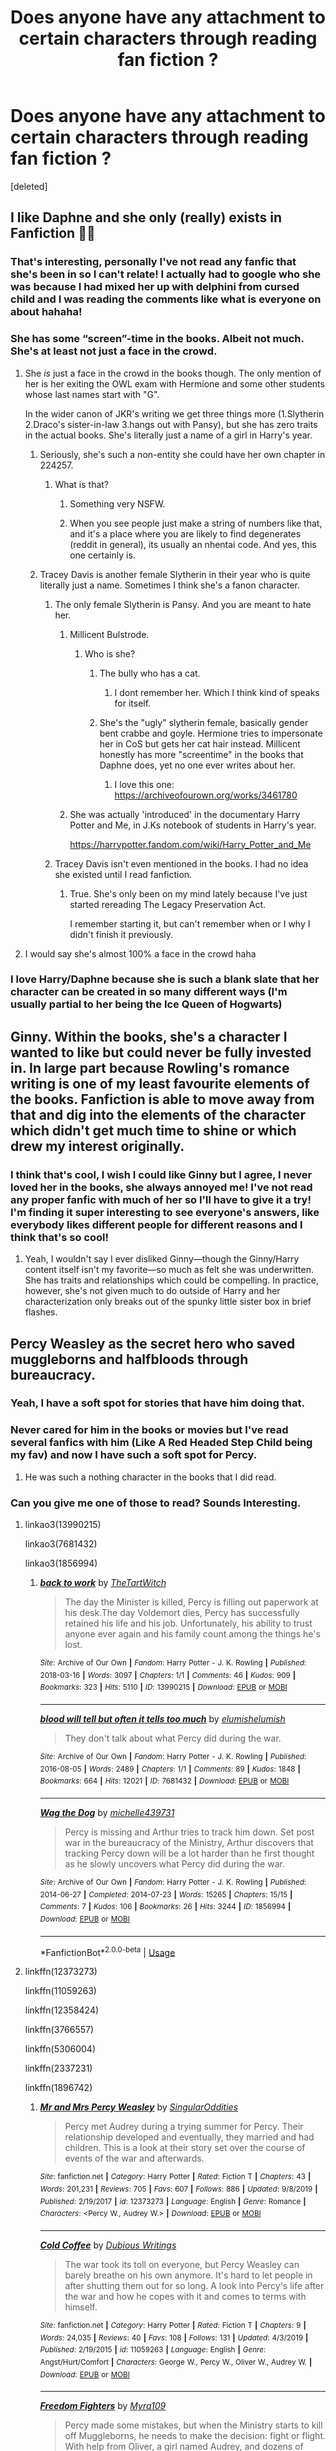 #+TITLE: Does anyone have any attachment to certain characters through reading fan fiction ?

* Does anyone have any attachment to certain characters through reading fan fiction ?
:PROPERTIES:
:Score: 85
:DateUnix: 1586863113.0
:DateShort: 2020-Apr-14
:FlairText: Discussion
:END:
[deleted]


** I like Daphne and she only (really) exists in Fanfiction 🤷‍♂️
:PROPERTIES:
:Author: RevLC
:Score: 78
:DateUnix: 1586865850.0
:DateShort: 2020-Apr-14
:END:

*** That's interesting, personally I've not read any fanfic that she's been in so I can't relate! I actually had to google who she was because I had mixed her up with delphini from cursed child and I was reading the comments like what is everyone on about hahaha!
:PROPERTIES:
:Author: roonilwazlib124
:Score: 6
:DateUnix: 1586879010.0
:DateShort: 2020-Apr-14
:END:


*** She has some “screen”-time in the books. Albeit not much. She's at least not just a face in the crowd.
:PROPERTIES:
:Author: _Goose_
:Score: 6
:DateUnix: 1586872831.0
:DateShort: 2020-Apr-14
:END:

**** She /is/ just a face in the crowd in the books though. The only mention of her is her exiting the OWL exam with Hermione and some other students whose last names start with "G".

In the wider canon of JKR's writing we get three things more (1.Slytherin 2.Draco's sister-in-law 3.hangs out with Pansy), but she has zero traits in the actual books. She's literally just a name of a girl in Harry's year.
:PROPERTIES:
:Author: tipsytops2
:Score: 53
:DateUnix: 1586876846.0
:DateShort: 2020-Apr-14
:END:

***** Seriously, she's such a non-entity she could have her own chapter in 224257.
:PROPERTIES:
:Author: Raesong
:Score: 14
:DateUnix: 1586878621.0
:DateShort: 2020-Apr-14
:END:

****** What is that?
:PROPERTIES:
:Author: Voronov1
:Score: 5
:DateUnix: 1586916925.0
:DateShort: 2020-Apr-15
:END:

******* Something very NSFW.
:PROPERTIES:
:Author: Raesong
:Score: 2
:DateUnix: 1586918527.0
:DateShort: 2020-Apr-15
:END:


******* When you see people just make a string of numbers like that, and it's a place where you are likely to find degenerates (reddit in general), its usually an nhentai code. And yes, this one certainly is.
:PROPERTIES:
:Author: TheHeadlessScholar
:Score: 2
:DateUnix: 1587238564.0
:DateShort: 2020-Apr-19
:END:


***** Tracey Davis is another female Slytherin in their year who is quite literally just a name. Sometimes I think she's a fanon character.
:PROPERTIES:
:Author: blackpixie394
:Score: 12
:DateUnix: 1586907169.0
:DateShort: 2020-Apr-15
:END:

****** The only female Slytherin is Pansy. And you are meant to hate her.
:PROPERTIES:
:Author: greedcrow
:Score: 10
:DateUnix: 1586911994.0
:DateShort: 2020-Apr-15
:END:

******* Millicent Bulstrode.
:PROPERTIES:
:Author: vichan
:Score: 6
:DateUnix: 1586914488.0
:DateShort: 2020-Apr-15
:END:

******** Who is she?
:PROPERTIES:
:Author: greedcrow
:Score: 3
:DateUnix: 1586914570.0
:DateShort: 2020-Apr-15
:END:

********* The bully who has a cat.
:PROPERTIES:
:Author: vichan
:Score: 8
:DateUnix: 1586915189.0
:DateShort: 2020-Apr-15
:END:

********** I dont remember her. Which I think kind of speaks for itself.
:PROPERTIES:
:Author: greedcrow
:Score: 3
:DateUnix: 1586916753.0
:DateShort: 2020-Apr-15
:END:


********* She's the "ugly" slytherin female, basically gender bent crabbe and goyle. Hermione tries to impersonate her in CoS but gets her cat hair instead. Millicent honestly has more "screentime" in the books that Daphne does, yet no one ever writes about her.
:PROPERTIES:
:Author: goldxoc
:Score: 3
:DateUnix: 1586928039.0
:DateShort: 2020-Apr-15
:END:

********** I love this one: [[https://archiveofourown.org/works/3461780]]
:PROPERTIES:
:Author: raveninthewind84
:Score: 1
:DateUnix: 1586978803.0
:DateShort: 2020-Apr-15
:END:


******* She was actually 'introduced' in the documentary Harry Potter and Me, in J.Ks notebook of students in Harry's year.

[[https://harrypotter.fandom.com/wiki/Harry_Potter_and_Me]]
:PROPERTIES:
:Author: blackpixie394
:Score: 4
:DateUnix: 1586912246.0
:DateShort: 2020-Apr-15
:END:


****** Tracey Davis isn't even mentioned in the books. I had no idea she existed until I read fanfiction.
:PROPERTIES:
:Author: MaineSoxGuy93
:Score: 1
:DateUnix: 1586955058.0
:DateShort: 2020-Apr-15
:END:

******* True. She's only been on my mind lately because I've just started rereading The Legacy Preservation Act.

I remember starting it, but can't remember when or I why I didn't finish it previously.
:PROPERTIES:
:Author: blackpixie394
:Score: 1
:DateUnix: 1586955702.0
:DateShort: 2020-Apr-15
:END:


**** I would say she's almost 100% a face in the crowd haha
:PROPERTIES:
:Author: roonilwazlib124
:Score: 13
:DateUnix: 1586879027.0
:DateShort: 2020-Apr-14
:END:


*** I love Harry/Daphne because she is such a blank slate that her character can be created in so many different ways (I'm usually partial to her being the Ice Queen of Hogwarts)
:PROPERTIES:
:Author: kmjeanne
:Score: 6
:DateUnix: 1586896028.0
:DateShort: 2020-Apr-15
:END:


** Ginny. Within the books, she's a character I wanted to like but could never be fully invested in. In large part because Rowling's romance writing is one of my least favourite elements of the books. Fanfiction is able to move away from that and dig into the elements of the character which didn't get much time to shine or which drew my interest originally.
:PROPERTIES:
:Author: solarityy
:Score: 25
:DateUnix: 1586872365.0
:DateShort: 2020-Apr-14
:END:

*** I think that's cool, I wish I could like Ginny but I agree, I never loved her in the books, she always annoyed me! I've not read any proper fanfic with much of her so I'll have to give it a try! I'm finding it super interesting to see everyone's answers, like everybody likes different people for different reasons and I think that's so cool!
:PROPERTIES:
:Author: roonilwazlib124
:Score: 9
:DateUnix: 1586879353.0
:DateShort: 2020-Apr-14
:END:

**** Yeah, I wouldn't say I ever disliked Ginny---though the Ginny/Harry content itself isn't my favorite---so much as felt she was underwritten. She has traits and relationships which could be compelling. In practice, however, she's not given much to do outside of Harry and her characterization only breaks out of the spunky little sister box in brief flashes.
:PROPERTIES:
:Author: solarityy
:Score: 11
:DateUnix: 1586885391.0
:DateShort: 2020-Apr-14
:END:


** Percy Weasley as the secret hero who saved muggleborns and halfbloods through bureaucracy.
:PROPERTIES:
:Score: 62
:DateUnix: 1586868226.0
:DateShort: 2020-Apr-14
:END:

*** Yeah, I have a soft spot for stories that have him doing that.
:PROPERTIES:
:Author: ConsiderableHat
:Score: 8
:DateUnix: 1586894684.0
:DateShort: 2020-Apr-15
:END:


*** Never cared for him in the books or movies but I've read several fanfics with him (Like A Red Headed Step Child being my fav) and now I have such a soft spot for Percy.
:PROPERTIES:
:Author: Katelyn_R_Us
:Score: 2
:DateUnix: 1586897338.0
:DateShort: 2020-Apr-15
:END:

**** He was such a nothing character in the books that I did read.
:PROPERTIES:
:Score: 1
:DateUnix: 1586901081.0
:DateShort: 2020-Apr-15
:END:


*** Can you give me one of those to read? Sounds Interesting.
:PROPERTIES:
:Author: indabababababa
:Score: 1
:DateUnix: 1587681607.0
:DateShort: 2020-Apr-24
:END:

**** linkao3(13990215)

linkao3(7681432)

linkao3(1856994)
:PROPERTIES:
:Score: 1
:DateUnix: 1587768291.0
:DateShort: 2020-Apr-25
:END:

***** [[https://archiveofourown.org/works/13990215][*/back to work/*]] by [[https://www.archiveofourown.org/users/TheTartWitch/pseuds/TheTartWitch][/TheTartWitch/]]

#+begin_quote
  The day the Minister is killed, Percy is filling out paperwork at his desk.The day Voldemort dies, Percy has successfully retained his life and his job. Unfortunately, his ability to trust anyone ever again and his family count among the things he's lost.
#+end_quote

^{/Site/:} ^{Archive} ^{of} ^{Our} ^{Own} ^{*|*} ^{/Fandom/:} ^{Harry} ^{Potter} ^{-} ^{J.} ^{K.} ^{Rowling} ^{*|*} ^{/Published/:} ^{2018-03-16} ^{*|*} ^{/Words/:} ^{3097} ^{*|*} ^{/Chapters/:} ^{1/1} ^{*|*} ^{/Comments/:} ^{46} ^{*|*} ^{/Kudos/:} ^{909} ^{*|*} ^{/Bookmarks/:} ^{323} ^{*|*} ^{/Hits/:} ^{5110} ^{*|*} ^{/ID/:} ^{13990215} ^{*|*} ^{/Download/:} ^{[[https://archiveofourown.org/downloads/13990215/back%20to%20work.epub?updated_at=1587361738][EPUB]]} ^{or} ^{[[https://archiveofourown.org/downloads/13990215/back%20to%20work.mobi?updated_at=1587361738][MOBI]]}

--------------

[[https://archiveofourown.org/works/7681432][*/blood will tell but often it tells too much/*]] by [[https://www.archiveofourown.org/users/elumish/pseuds/elumish/users/elumish/pseuds/elumish][/elumishelumish/]]

#+begin_quote
  They don't talk about what Percy did during the war.
#+end_quote

^{/Site/:} ^{Archive} ^{of} ^{Our} ^{Own} ^{*|*} ^{/Fandom/:} ^{Harry} ^{Potter} ^{-} ^{J.} ^{K.} ^{Rowling} ^{*|*} ^{/Published/:} ^{2016-08-05} ^{*|*} ^{/Words/:} ^{2489} ^{*|*} ^{/Chapters/:} ^{1/1} ^{*|*} ^{/Comments/:} ^{89} ^{*|*} ^{/Kudos/:} ^{1848} ^{*|*} ^{/Bookmarks/:} ^{664} ^{*|*} ^{/Hits/:} ^{12021} ^{*|*} ^{/ID/:} ^{7681432} ^{*|*} ^{/Download/:} ^{[[https://archiveofourown.org/downloads/7681432/blood%20will%20tell%20but.epub?updated_at=1575084047][EPUB]]} ^{or} ^{[[https://archiveofourown.org/downloads/7681432/blood%20will%20tell%20but.mobi?updated_at=1575084047][MOBI]]}

--------------

[[https://archiveofourown.org/works/1856994][*/Wag the Dog/*]] by [[https://www.archiveofourown.org/users/michelle439731/pseuds/michelle439731][/michelle439731/]]

#+begin_quote
  Percy is missing and Arthur tries to track him down. Set post war in the bureaucracy of the Ministry, Arthur discovers that tracking Percy down will be a lot harder than he first thought as he slowly uncovers what Percy did during the war.
#+end_quote

^{/Site/:} ^{Archive} ^{of} ^{Our} ^{Own} ^{*|*} ^{/Fandom/:} ^{Harry} ^{Potter} ^{-} ^{J.} ^{K.} ^{Rowling} ^{*|*} ^{/Published/:} ^{2014-06-27} ^{*|*} ^{/Completed/:} ^{2014-07-23} ^{*|*} ^{/Words/:} ^{15265} ^{*|*} ^{/Chapters/:} ^{15/15} ^{*|*} ^{/Comments/:} ^{7} ^{*|*} ^{/Kudos/:} ^{106} ^{*|*} ^{/Bookmarks/:} ^{26} ^{*|*} ^{/Hits/:} ^{3244} ^{*|*} ^{/ID/:} ^{1856994} ^{*|*} ^{/Download/:} ^{[[https://archiveofourown.org/downloads/1856994/Wag%20the%20Dog.epub?updated_at=1406151151][EPUB]]} ^{or} ^{[[https://archiveofourown.org/downloads/1856994/Wag%20the%20Dog.mobi?updated_at=1406151151][MOBI]]}

--------------

*FanfictionBot*^{2.0.0-beta} | [[https://github.com/tusing/reddit-ffn-bot/wiki/Usage][Usage]]
:PROPERTIES:
:Author: FanfictionBot
:Score: 1
:DateUnix: 1587768298.0
:DateShort: 2020-Apr-25
:END:


**** linkffn(12373273)

linkffn(11059263)

linkffn(12358424)

linkffn(3766557)

linkffn(5306004)

linkffn(2337231)

linkffn(1896742)
:PROPERTIES:
:Score: 1
:DateUnix: 1587769314.0
:DateShort: 2020-Apr-25
:END:

***** [[https://www.fanfiction.net/s/12373273/1/][*/Mr and Mrs Percy Weasley/*]] by [[https://www.fanfiction.net/u/6921337/SingularOddities][/SingularOddities/]]

#+begin_quote
  Percy met Audrey during a trying summer for Percy. Their relationship developed and eventually, they married and had children. This is a look at their story set over the course of events of the war and afterwards.
#+end_quote

^{/Site/:} ^{fanfiction.net} ^{*|*} ^{/Category/:} ^{Harry} ^{Potter} ^{*|*} ^{/Rated/:} ^{Fiction} ^{T} ^{*|*} ^{/Chapters/:} ^{43} ^{*|*} ^{/Words/:} ^{201,231} ^{*|*} ^{/Reviews/:} ^{705} ^{*|*} ^{/Favs/:} ^{607} ^{*|*} ^{/Follows/:} ^{886} ^{*|*} ^{/Updated/:} ^{9/8/2019} ^{*|*} ^{/Published/:} ^{2/19/2017} ^{*|*} ^{/id/:} ^{12373273} ^{*|*} ^{/Language/:} ^{English} ^{*|*} ^{/Genre/:} ^{Romance} ^{*|*} ^{/Characters/:} ^{<Percy} ^{W.,} ^{Audrey} ^{W.>} ^{*|*} ^{/Download/:} ^{[[http://www.ff2ebook.com/old/ffn-bot/index.php?id=12373273&source=ff&filetype=epub][EPUB]]} ^{or} ^{[[http://www.ff2ebook.com/old/ffn-bot/index.php?id=12373273&source=ff&filetype=mobi][MOBI]]}

--------------

[[https://www.fanfiction.net/s/11059263/1/][*/Cold Coffee/*]] by [[https://www.fanfiction.net/u/1616470/Dubious-Writings][/Dubious Writings/]]

#+begin_quote
  The war took its toll on everyone, but Percy Weasley can barely breathe on his own anymore. It's hard to let people in after shutting them out for so long. A look into Percy's life after the war and how he copes with it and comes to terms with himself.
#+end_quote

^{/Site/:} ^{fanfiction.net} ^{*|*} ^{/Category/:} ^{Harry} ^{Potter} ^{*|*} ^{/Rated/:} ^{Fiction} ^{T} ^{*|*} ^{/Chapters/:} ^{9} ^{*|*} ^{/Words/:} ^{24,035} ^{*|*} ^{/Reviews/:} ^{40} ^{*|*} ^{/Favs/:} ^{108} ^{*|*} ^{/Follows/:} ^{131} ^{*|*} ^{/Updated/:} ^{4/3/2019} ^{*|*} ^{/Published/:} ^{2/19/2015} ^{*|*} ^{/id/:} ^{11059263} ^{*|*} ^{/Language/:} ^{English} ^{*|*} ^{/Genre/:} ^{Angst/Hurt/Comfort} ^{*|*} ^{/Characters/:} ^{George} ^{W.,} ^{Percy} ^{W.,} ^{Oliver} ^{W.,} ^{Audrey} ^{W.} ^{*|*} ^{/Download/:} ^{[[http://www.ff2ebook.com/old/ffn-bot/index.php?id=11059263&source=ff&filetype=epub][EPUB]]} ^{or} ^{[[http://www.ff2ebook.com/old/ffn-bot/index.php?id=11059263&source=ff&filetype=mobi][MOBI]]}

--------------

[[https://www.fanfiction.net/s/12358424/1/][*/Freedom Fighters/*]] by [[https://www.fanfiction.net/u/7728525/Myra109][/Myra109/]]

#+begin_quote
  Percy made some mistakes, but when the Ministry starts to kill off Muggleborns, he needs to make the decision: fight or flight. With help from Oliver, a girl named Audrey, and dozens of others, they become the freedom fighters. Language
#+end_quote

^{/Site/:} ^{fanfiction.net} ^{*|*} ^{/Category/:} ^{Harry} ^{Potter} ^{*|*} ^{/Rated/:} ^{Fiction} ^{T} ^{*|*} ^{/Chapters/:} ^{7} ^{*|*} ^{/Words/:} ^{19,080} ^{*|*} ^{/Reviews/:} ^{34} ^{*|*} ^{/Favs/:} ^{48} ^{*|*} ^{/Follows/:} ^{67} ^{*|*} ^{/Updated/:} ^{7/14/2018} ^{*|*} ^{/Published/:} ^{2/9/2017} ^{*|*} ^{/id/:} ^{12358424} ^{*|*} ^{/Language/:} ^{English} ^{*|*} ^{/Genre/:} ^{Friendship/Adventure} ^{*|*} ^{/Characters/:} ^{Percy} ^{W.,} ^{Oliver} ^{W.,} ^{Audrey} ^{W.} ^{*|*} ^{/Download/:} ^{[[http://www.ff2ebook.com/old/ffn-bot/index.php?id=12358424&source=ff&filetype=epub][EPUB]]} ^{or} ^{[[http://www.ff2ebook.com/old/ffn-bot/index.php?id=12358424&source=ff&filetype=mobi][MOBI]]}

--------------

[[https://www.fanfiction.net/s/3766557/1/][*/The Art of Lying/*]] by [[https://www.fanfiction.net/u/432337/Storm-Silverhand][/Storm Silverhand/]]

#+begin_quote
  Percy is having trouble after DH, and it's Kingsley who helps him. A story of family, friends, and the aftermath of war on one individual. Basically, the author's attempt to redeem Percy: she really hated what happened to him in DH.
#+end_quote

^{/Site/:} ^{fanfiction.net} ^{*|*} ^{/Category/:} ^{Harry} ^{Potter} ^{*|*} ^{/Rated/:} ^{Fiction} ^{M} ^{*|*} ^{/Chapters/:} ^{16} ^{*|*} ^{/Words/:} ^{25,194} ^{*|*} ^{/Reviews/:} ^{159} ^{*|*} ^{/Favs/:} ^{142} ^{*|*} ^{/Follows/:} ^{170} ^{*|*} ^{/Updated/:} ^{9/30/2013} ^{*|*} ^{/Published/:} ^{9/3/2007} ^{*|*} ^{/id/:} ^{3766557} ^{*|*} ^{/Language/:} ^{English} ^{*|*} ^{/Genre/:} ^{Family/Friendship} ^{*|*} ^{/Characters/:} ^{Percy} ^{W.,} ^{Kingsley} ^{S.} ^{*|*} ^{/Download/:} ^{[[http://www.ff2ebook.com/old/ffn-bot/index.php?id=3766557&source=ff&filetype=epub][EPUB]]} ^{or} ^{[[http://www.ff2ebook.com/old/ffn-bot/index.php?id=3766557&source=ff&filetype=mobi][MOBI]]}

--------------

[[https://www.fanfiction.net/s/5306004/1/][*/Vita Obscura/*]] by [[https://www.fanfiction.net/u/1037784/X5-494][/X5-494/]]

#+begin_quote
  AU 6th year, Percy still isn't talking to his family. He refuses to apologize until Arthur does too. Will these two ever see eye to eye? Will Percy ever come back to his family? And is there more to Percy than meets the eye?
#+end_quote

^{/Site/:} ^{fanfiction.net} ^{*|*} ^{/Category/:} ^{Harry} ^{Potter} ^{*|*} ^{/Rated/:} ^{Fiction} ^{T} ^{*|*} ^{/Chapters/:} ^{2} ^{*|*} ^{/Words/:} ^{2,190} ^{*|*} ^{/Reviews/:} ^{18} ^{*|*} ^{/Favs/:} ^{18} ^{*|*} ^{/Follows/:} ^{26} ^{*|*} ^{/Updated/:} ^{5/24/2011} ^{*|*} ^{/Published/:} ^{8/16/2009} ^{*|*} ^{/id/:} ^{5306004} ^{*|*} ^{/Language/:} ^{English} ^{*|*} ^{/Characters/:} ^{Percy} ^{W.} ^{*|*} ^{/Download/:} ^{[[http://www.ff2ebook.com/old/ffn-bot/index.php?id=5306004&source=ff&filetype=epub][EPUB]]} ^{or} ^{[[http://www.ff2ebook.com/old/ffn-bot/index.php?id=5306004&source=ff&filetype=mobi][MOBI]]}

--------------

[[https://www.fanfiction.net/s/2337231/1/][*/Deconstruction/*]] by [[https://www.fanfiction.net/u/119872/kirikarin][/kirikarin/]]

#+begin_quote
  Tonks is sent to investigate the mysterious disappearance of Percy Weasley after his abrupt departure from the Ministry of Magic. Nothing is what it seems. The deeper Tonks goes, the more sinster and complex Percy's life appears.
#+end_quote

^{/Site/:} ^{fanfiction.net} ^{*|*} ^{/Category/:} ^{Harry} ^{Potter} ^{*|*} ^{/Rated/:} ^{Fiction} ^{K} ^{*|*} ^{/Chapters/:} ^{17} ^{*|*} ^{/Words/:} ^{66,723} ^{*|*} ^{/Reviews/:} ^{189} ^{*|*} ^{/Favs/:} ^{222} ^{*|*} ^{/Follows/:} ^{36} ^{*|*} ^{/Updated/:} ^{7/14/2005} ^{*|*} ^{/Published/:} ^{4/4/2005} ^{*|*} ^{/Status/:} ^{Complete} ^{*|*} ^{/id/:} ^{2337231} ^{*|*} ^{/Language/:} ^{English} ^{*|*} ^{/Genre/:} ^{Mystery/Drama} ^{*|*} ^{/Characters/:} ^{Percy} ^{W.,} ^{N.} ^{Tonks} ^{*|*} ^{/Download/:} ^{[[http://www.ff2ebook.com/old/ffn-bot/index.php?id=2337231&source=ff&filetype=epub][EPUB]]} ^{or} ^{[[http://www.ff2ebook.com/old/ffn-bot/index.php?id=2337231&source=ff&filetype=mobi][MOBI]]}

--------------

[[https://www.fanfiction.net/s/1896742/1/][*/Do These Memory Charms Ever Cause Brain Damage?/*]] by [[https://www.fanfiction.net/u/97017/Backroads][/Backroads/]]

#+begin_quote
  Percy is going to work undercover for the Order. Now all he and Arthur have to do is stage a fight for the rest of the family. How hard can it be?
#+end_quote

^{/Site/:} ^{fanfiction.net} ^{*|*} ^{/Category/:} ^{Harry} ^{Potter} ^{*|*} ^{/Rated/:} ^{Fiction} ^{K} ^{*|*} ^{/Words/:} ^{1,636} ^{*|*} ^{/Reviews/:} ^{97} ^{*|*} ^{/Favs/:} ^{175} ^{*|*} ^{/Follows/:} ^{29} ^{*|*} ^{/Published/:} ^{6/6/2004} ^{*|*} ^{/Status/:} ^{Complete} ^{*|*} ^{/id/:} ^{1896742} ^{*|*} ^{/Language/:} ^{English} ^{*|*} ^{/Genre/:} ^{Humor/Parody} ^{*|*} ^{/Characters/:} ^{Percy} ^{W.,} ^{Arthur} ^{W.} ^{*|*} ^{/Download/:} ^{[[http://www.ff2ebook.com/old/ffn-bot/index.php?id=1896742&source=ff&filetype=epub][EPUB]]} ^{or} ^{[[http://www.ff2ebook.com/old/ffn-bot/index.php?id=1896742&source=ff&filetype=mobi][MOBI]]}

--------------

*FanfictionBot*^{2.0.0-beta} | [[https://github.com/tusing/reddit-ffn-bot/wiki/Usage][Usage]]
:PROPERTIES:
:Author: FanfictionBot
:Score: 1
:DateUnix: 1587769342.0
:DateShort: 2020-Apr-25
:END:


**** disclaimer; i pretty much just gave you every fic i have tagged 'percy is an angsty bamf' on pinboard. quality and completeness vary.
:PROPERTIES:
:Score: 1
:DateUnix: 1587774849.0
:DateShort: 2020-Apr-25
:END:


*** Love those stories.
:PROPERTIES:
:Author: greedcrow
:Score: 1
:DateUnix: 1586912576.0
:DateShort: 2020-Apr-15
:END:


** I do. Fanfictions actually help because Rowling has only mentioned what happened to the Marauders through interviews and on her website. There was one though, the Harry Potter Prequel where James and Sirius was caught in the Muggle World by a policeman, which is really wicked!

The one thing I dont like is if the fanfic would really play up their character. Like its not canon anymore. I would stop reading immedietely and look for a different one one I dont like where the author is going with the character build up.

My favorite so far is The Debt of Time. A time turner fic where Hermione went back in time and became James Potter's twin sister. The charqcter built up of the marauders are so good and on point.
:PROPERTIES:
:Author: annaqtjoey
:Score: 29
:DateUnix: 1586865989.0
:DateShort: 2020-Apr-14
:END:

*** Yeah I loved that prequel !! Really nice to see a happy james and Sirius because I'm the books obviously James is dead but Sirius is lowkey depressed! Yeah, certain fanfics really play up on random characteristics, one that bugs me is when Sirius spends hours on his hair and stuff , like that's not realistic and I don't think he's that vain!! I've never hear of that fic , I'll try it our thanks!! :)
:PROPERTIES:
:Author: roonilwazlib124
:Score: 3
:DateUnix: 1586879250.0
:DateShort: 2020-Apr-14
:END:

**** [[https://m.fanfiction.net/s/10772496/1/The-Debt-of-Time][The Debt of Time]]

I would recommend that you download the FFNet app instead. You can download the fic so you can read while offline. Also, I did an experiment. If an author decided to delete the fic from the website, you will still have a copy of it in the app if you downloaded the fic. I have several on my faves before. There was one time I want to read a specific fanfic again but I can't find it anymore. Found out that the author decided to delete it.
:PROPERTIES:
:Author: annaqtjoey
:Score: 3
:DateUnix: 1586892359.0
:DateShort: 2020-Apr-14
:END:

***** I just finished reading this! It was really really good. Sometimes it got boring and complicated and its 154 chapters long but the only part I didn't enjoy was the epilogue(s)
:PROPERTIES:
:Author: goldxoc
:Score: 1
:DateUnix: 1586928103.0
:DateShort: 2020-Apr-15
:END:

****** The epilogue is a bit forced, isn't it? Just like Rowling's comment about Hary and Ginny being together, its expected. Expected that #fanficspoiler

they will be having kids
:PROPERTIES:
:Author: annaqtjoey
:Score: 1
:DateUnix: 1586969680.0
:DateShort: 2020-Apr-15
:END:


**** I think the thing with Sirius' hair is because his hair is long during school. As far as I know in canon, he's a ladies man and a bad boy. Many may have interpreted him as vain from those.
:PROPERTIES:
:Author: annaqtjoey
:Score: 2
:DateUnix: 1586890522.0
:DateShort: 2020-Apr-14
:END:

***** Yeah it's a little pet peeve, nothing that ruins a fic for me, but just in my headcanon I don't see him as needing hours to get ready, like I think in the book post Azkaban it seems like he couldn't care less about his hair
:PROPERTIES:
:Author: roonilwazlib124
:Score: 1
:DateUnix: 1586941140.0
:DateShort: 2020-Apr-15
:END:


*** I LOVE LOVE LOVE that story, and I usually ship SS/HG. In fact, I was thinking of reading it again soon. It was so good.... several parts broke my heart.
:PROPERTIES:
:Author: Acciosanity
:Score: -2
:DateUnix: 1586888612.0
:DateShort: 2020-Apr-14
:END:

**** I love that fic too! I totally ship SB/HG a lot but this is one of the top ones for me. Have you also read Bed of Roses by moonyNZ? Same format, except the Hermione-is-James-Potter's-sister thing. I read this first before The Debt of Time. That's another great plot
:PROPERTIES:
:Author: annaqtjoey
:Score: 2
:DateUnix: 1586892543.0
:DateShort: 2020-Apr-14
:END:

***** I'll have to look in my bookmarks.... I know there's another similar one where Hermione's brother was Sirius and Walburga Black was actually nicer with a daughter.... does that ring a bell too?

I'll go bookmark hunting in a bit.
:PROPERTIES:
:Author: Acciosanity
:Score: 1
:DateUnix: 1586892893.0
:DateShort: 2020-Apr-15
:END:

****** [[https://m.fanfiction.net/s/2255955/1/Bed-of-Roses][Here's Bed of Roses]] and I haven't read any Hermione is Sirius Black's sister fanfic yet. Mainly because I hate Walburga.

My new obsession now are SI's and there's not much of them out there.
:PROPERTIES:
:Author: annaqtjoey
:Score: 0
:DateUnix: 1586893229.0
:DateShort: 2020-Apr-15
:END:

******* Found it!

[[https://archiveofourown.org/works/13956327/chapters/32127453]]

Thanks!
:PROPERTIES:
:Author: Acciosanity
:Score: 0
:DateUnix: 1586898970.0
:DateShort: 2020-Apr-15
:END:


******* Linkffn(11047955) had so little of Walburga in it, it makes it palatable.
:PROPERTIES:
:Author: FancyWasMyName
:Score: 0
:DateUnix: 1586900345.0
:DateShort: 2020-Apr-15
:END:

******** [[https://www.fanfiction.net/s/11047955/1/][*/One Step Forward, Two Decades Back/*]] by [[https://www.fanfiction.net/u/5751039/corvusdraconis][/corvusdraconis/]]

#+begin_quote
  AU/AO: [HG/SS] What-if Story. Hermione Granger gets erased due to a badly phrased, vague, and bitter wish. She is Hermione Granger no more. Now, thanks to Ron, she is Hermione Ankaa Black, sister of Sirius & Regulus Black, & member of the Noble and Most Ancient House of Black. Now what is she going to do? Multiple pairings in later chapters, and JP starts out as a rampaging jerk.
#+end_quote

^{/Site/:} ^{fanfiction.net} ^{*|*} ^{/Category/:} ^{Harry} ^{Potter} ^{*|*} ^{/Rated/:} ^{Fiction} ^{M} ^{*|*} ^{/Chapters/:} ^{50} ^{*|*} ^{/Words/:} ^{438,031} ^{*|*} ^{/Reviews/:} ^{3,696} ^{*|*} ^{/Favs/:} ^{5,261} ^{*|*} ^{/Follows/:} ^{3,311} ^{*|*} ^{/Updated/:} ^{8/18/2016} ^{*|*} ^{/Published/:} ^{2/15/2015} ^{*|*} ^{/Status/:} ^{Complete} ^{*|*} ^{/id/:} ^{11047955} ^{*|*} ^{/Language/:} ^{English} ^{*|*} ^{/Genre/:} ^{Friendship/Romance} ^{*|*} ^{/Characters/:} ^{<Hermione} ^{G.,} ^{Severus} ^{S.>} ^{Remus} ^{L.,} ^{Regulus} ^{B.} ^{*|*} ^{/Download/:} ^{[[http://www.ff2ebook.com/old/ffn-bot/index.php?id=11047955&source=ff&filetype=epub][EPUB]]} ^{or} ^{[[http://www.ff2ebook.com/old/ffn-bot/index.php?id=11047955&source=ff&filetype=mobi][MOBI]]}

--------------

*FanfictionBot*^{2.0.0-beta} | [[https://github.com/tusing/reddit-ffn-bot/wiki/Usage][Usage]]
:PROPERTIES:
:Author: FanfictionBot
:Score: 1
:DateUnix: 1586900410.0
:DateShort: 2020-Apr-15
:END:

********* HG/SS is not really my cup of tea.
:PROPERTIES:
:Author: annaqtjoey
:Score: 1
:DateUnix: 1586921111.0
:DateShort: 2020-Apr-15
:END:


** Since Sirius is mentioned, then I'd say Tom Riddle|Voldemort. In some of the fic his development and character and belief are really explored.

I always love a good villain and fanfics are what made me fall in love with this particular one. In canon, Voldemort is just kinda... evil for evils sake.
:PROPERTIES:
:Author: Heegner
:Score: 12
:DateUnix: 1586880055.0
:DateShort: 2020-Apr-14
:END:


** Ginny, in the books, barely gets any focus before her sudden promotion to Love Interest - and even then, not really enough characterization to make me care about her. I only really started to care when I found a few fanfics that explore her as a character.

Luna Lovegood is a character that's essentially begging for a character-exploration, what with her beliefs and her surprising amount of insight - and fanfics have a lot of fun with it.

Sirius Black is a unique case in that we do see a lot of him - for the books where Harry knows he exists, Sirius acts as a sort of confidante for Harry - but he's still only really seen as the man-on-the-run. Fanfic explores how he is without having to hide, and that made me like the character as a whole a lot more than the books alone.

There's also a few characters that are named but that basically get no characterization apart from having a name. Daphne Greengrass, Tracey Davis, Millicent Bulstrode, most of Hufflepuff House, most of Ravenclaw...
:PROPERTIES:
:Author: PsiGuy60
:Score: 12
:DateUnix: 1586882143.0
:DateShort: 2020-Apr-14
:END:


** It's been a long time since I read Harry Potter so my memory of characters outside of the golden trio is like very distant. Recently I read a marauder's era fanfic and I used to avoid reading this era because of the limited information in the actual book and how bad some writers write the story. This recent one started out innocent but by the time I finished it, I was really sad that Harry was denied the happy family he could have. Like almost everyone died. Two characters stood out to me, Snape and Lily. I liked their friendship and was very sorry to see it break apart due to the circumstance.
:PROPERTIES:
:Author: OnewayTrain1
:Score: 11
:DateUnix: 1586867334.0
:DateShort: 2020-Apr-14
:END:

*** Yeah I know exactly what you mean, the lack of information on them is what interests me though like I like to make up in my head what happened and I definetly find it exciting. I do find it depressing because all of their lives are so tragic! The people who lived throughout the first Wizarding war really have all had such horrific lives , however, I do enjoy an angsty story! Personally, I'm not a massive fan of Snape and lily, I so respect Snape in the end but in the fanfic I read he always is so annoying in them! I feel awful for adult Snape though, one of the saddest storylines there is:(((
:PROPERTIES:
:Author: roonilwazlib124
:Score: 2
:DateUnix: 1586878773.0
:DateShort: 2020-Apr-14
:END:

**** I can see how Snape can be portrayed as annoying. In fact, some stories I read so far has a lot of the characters being petty and childish in the beginning but for some reason year 5 hits and they all change and develop character.
:PROPERTIES:
:Author: OnewayTrain1
:Score: 1
:DateUnix: 1586883031.0
:DateShort: 2020-Apr-14
:END:

***** That reason is known as “maturity.”
:PROPERTIES:
:Author: Voronov1
:Score: 1
:DateUnix: 1586917106.0
:DateShort: 2020-Apr-15
:END:


*** same. i love marauder's era fics and have grown so attached to the characters that now when i think about harry, i just feel so devastated. he deserves so much more than what he gets and honestly, so did lily and james.
:PROPERTIES:
:Author: radandtiny
:Score: 1
:DateUnix: 1586878056.0
:DateShort: 2020-Apr-14
:END:


** Severus Snape. Reading the books as a child, I never had any particular attachment to his character - he was only ever the antognistic character who could not get over his hatred for Harry and his father.

However, fanfiction develops his character in a more appealing way as a mentorship towards Harry in different situations. That being said, any "evil" characters such as Voldemort/Tom Riddle, Draco Malfoy etc etc are some of my favourite characters to read about. Of course, I understand that they'll never have any form of relationship/friendship/mentorship towards Harry if you think about it in terms of canon, but when fanfic writers develop and go into detail about how the character could be redeemed or even change the circumstances so that they aren't inherently dicks, then that's something that I can agree with.
:PROPERTIES:
:Author: browtfiwasboredokai
:Score: 11
:DateUnix: 1586891778.0
:DateShort: 2020-Apr-14
:END:

*** Yeah I think that's really cool, I'm very bad at branching out in the types of fanfic I read like I definetly just stick to my zone but I definetly wanna try some pro Snape fics because I read mainly marauder stuff and obviously that always has Snape in a bad light !!
:PROPERTIES:
:Author: roonilwazlib124
:Score: 2
:DateUnix: 1586941304.0
:DateShort: 2020-Apr-15
:END:


*** Yes!! I love a good Snape redemption arc. Literally love him solely bc of fanfiction. When people critique Snape based on canon I get it, but in the fics I read he's usually a hero of sorts.

I've recently been very into fics showing him as a good teacher. There's so much from the administrative side we miss out on in the books from Harry's perspective as a student. But I'm super interesting in him diligently keeping track of students and their work, being a good Head of House, etc...

The Hogwarts Potions Professor is a great behind the scenes look!

[[https://archiveofourown.org/works/15475770/chapters/35925678]]
:PROPERTIES:
:Author: LondonFoggie
:Score: 2
:DateUnix: 1587010274.0
:DateShort: 2020-Apr-16
:END:


** The Flamels! I always thought that having a 600 year old immortal Alchemist die in the background in the first book was a waste of charcter potential and I like the way certain fics portray them
:PROPERTIES:
:Author: bkunimakki1
:Score: 10
:DateUnix: 1586889020.0
:DateShort: 2020-Apr-14
:END:

*** Same! I love 'Flamels raise Harry' fics.

Usually ends up with Harry educated, taking no shit, good at magic, and confident - which is my favourite type of Harry.
:PROPERTIES:
:Score: 3
:DateUnix: 1586889786.0
:DateShort: 2020-Apr-14
:END:

**** u/Eawen_Telemnar:
#+begin_quote
  'Flamels raise Harry' fics
#+end_quote

Do you know any? I've read "The Thief of Hogwarts" and "I'm still here" which has this trope and I've loved it but I don't know any other ones.
:PROPERTIES:
:Author: Eawen_Telemnar
:Score: 3
:DateUnix: 1586892002.0
:DateShort: 2020-Apr-14
:END:

***** I liked The House of Potter Rebuilt.

He's not raised by the Flamels, but they become mentors. Pretty good fic.

Linkffn(The-House-of-Potter-Rebuilt)

There is also Sitra-Ahra. A bit darker, but also damn good. Harry is raised by the Flamels from the age of about 10.

linkffn(Sitra-Ahra)
:PROPERTIES:
:Score: 2
:DateUnix: 1586894477.0
:DateShort: 2020-Apr-15
:END:

****** [[https://www.fanfiction.net/s/11933512/1/][*/The House of Potter Rebuilt/*]] by [[https://www.fanfiction.net/u/1228238/DisobedienceWriter][/DisobedienceWriter/]]

#+begin_quote
  A curious 11-year-old Harry begins acting on the strange and wonderful things he observes in the wizarding world. He might just turn out very differently, and the world with him.
#+end_quote

^{/Site/:} ^{fanfiction.net} ^{*|*} ^{/Category/:} ^{Harry} ^{Potter} ^{*|*} ^{/Rated/:} ^{Fiction} ^{M} ^{*|*} ^{/Chapters/:} ^{8} ^{*|*} ^{/Words/:} ^{140,934} ^{*|*} ^{/Reviews/:} ^{1,843} ^{*|*} ^{/Favs/:} ^{7,907} ^{*|*} ^{/Follows/:} ^{8,355} ^{*|*} ^{/Updated/:} ^{9/10/2019} ^{*|*} ^{/Published/:} ^{5/6/2016} ^{*|*} ^{/Status/:} ^{Complete} ^{*|*} ^{/id/:} ^{11933512} ^{*|*} ^{/Language/:} ^{English} ^{*|*} ^{/Genre/:} ^{Adventure} ^{*|*} ^{/Characters/:} ^{Harry} ^{P.} ^{*|*} ^{/Download/:} ^{[[http://www.ff2ebook.com/old/ffn-bot/index.php?id=11933512&source=ff&filetype=epub][EPUB]]} ^{or} ^{[[http://www.ff2ebook.com/old/ffn-bot/index.php?id=11933512&source=ff&filetype=mobi][MOBI]]}

--------------

[[https://www.fanfiction.net/s/4894268/1/][*/Sitra Ahra/*]] by [[https://www.fanfiction.net/u/1508866/Voice-of-the-Nephilim][/Voice of the Nephilim/]]

#+begin_quote
  On the night of Halloween 1981, Harry Potter vanished for eight years, reappearing at a Muggle orphanage with no recollection of his past. The deck stacked heavily against him, Harry arrives at Hogwarts, his past the key to the present's brewing storm.
#+end_quote

^{/Site/:} ^{fanfiction.net} ^{*|*} ^{/Category/:} ^{Harry} ^{Potter} ^{*|*} ^{/Rated/:} ^{Fiction} ^{M} ^{*|*} ^{/Chapters/:} ^{30} ^{*|*} ^{/Words/:} ^{363,743} ^{*|*} ^{/Reviews/:} ^{1,059} ^{*|*} ^{/Favs/:} ^{1,477} ^{*|*} ^{/Follows/:} ^{1,489} ^{*|*} ^{/Updated/:} ^{2/14/2014} ^{*|*} ^{/Published/:} ^{3/1/2009} ^{*|*} ^{/id/:} ^{4894268} ^{*|*} ^{/Language/:} ^{English} ^{*|*} ^{/Genre/:} ^{Adventure/Drama} ^{*|*} ^{/Characters/:} ^{Harry} ^{P.} ^{*|*} ^{/Download/:} ^{[[http://www.ff2ebook.com/old/ffn-bot/index.php?id=4894268&source=ff&filetype=epub][EPUB]]} ^{or} ^{[[http://www.ff2ebook.com/old/ffn-bot/index.php?id=4894268&source=ff&filetype=mobi][MOBI]]}

--------------

*FanfictionBot*^{2.0.0-beta} | [[https://github.com/tusing/reddit-ffn-bot/wiki/Usage][Usage]]
:PROPERTIES:
:Author: FanfictionBot
:Score: 1
:DateUnix: 1586894509.0
:DateShort: 2020-Apr-15
:END:


****** Thanks! I'll read them!
:PROPERTIES:
:Author: Eawen_Telemnar
:Score: 1
:DateUnix: 1587226259.0
:DateShort: 2020-Apr-18
:END:


** I actually really came to like Fleur Delacour through Harry Potter Fanfictions. Similar to the other usual fanfiction characters (Daphne, Zabini, etc.) you really have a large playing field with the character.

And also through fanfiction, I really started to slowly dislike Ron Weasley more. I really hate that, as I actually like the character, but almost every fanfiction that follows the tropes I enjoy reading usually involves some form or another of Ron or even Weasley Bashing. I really hate that.
:PROPERTIES:
:Author: TripFallLandCrawl
:Score: 11
:DateUnix: 1586892658.0
:DateShort: 2020-Apr-15
:END:


** I like Daphne the most and a little bit of Hermione .
:PROPERTIES:
:Author: jckrddck
:Score: 8
:DateUnix: 1586871829.0
:DateShort: 2020-Apr-14
:END:

*** I'm shocked that more than one person has said daphne, I didn't even realise she was a popular character haha! But each to their own :))
:PROPERTIES:
:Author: roonilwazlib124
:Score: 3
:DateUnix: 1586879805.0
:DateShort: 2020-Apr-14
:END:

**** Sounds like you have been living under a fanfic rock :p Harry/Daphne is basically the third most popular (Harry-centric, het) pairing in the fandom after Harry/Hermione and Harry/Ginny.

3,400 fics on FF.Net listing Daphne Greengrass as one of the main characters.
:PROPERTIES:
:Author: Taure
:Score: 9
:DateUnix: 1586893495.0
:DateShort: 2020-Apr-15
:END:

***** Honestly I am! I don't read much stuff that didn't happen before the Harry potter books, maybe I should branch out hahah
:PROPERTIES:
:Author: roonilwazlib124
:Score: 1
:DateUnix: 1586941427.0
:DateShort: 2020-Apr-15
:END:


**** I would also say Daphne, i think the fact that she was a name in the book but such a blank slate you can almost mold her into anything.

Theres a few O/C characters i like im reading a story about malfoys sister at the moment.
:PROPERTIES:
:Author: seanbz93
:Score: 6
:DateUnix: 1586883195.0
:DateShort: 2020-Apr-14
:END:

***** Linkffn([[https://www.fanfiction.net/s/13473803/34]])
:PROPERTIES:
:Author: seanbz93
:Score: 1
:DateUnix: 1586883483.0
:DateShort: 2020-Apr-14
:END:

****** [[https://www.fanfiction.net/s/13473803/1/][*/The Hidden Heir/*]] by [[https://www.fanfiction.net/u/4640360/mimifreed][/mimifreed/]]

#+begin_quote
  Half Blood Prince Era- Elara Malfoy, the little known twin of Draco, struggles with right and wrong, having been held in the ivory tower that is Malfoy Manor her entire life. Malfoy's are discovering exactly where they stand in this war and trying to save themselves in the process.
#+end_quote

^{/Site/:} ^{fanfiction.net} ^{*|*} ^{/Category/:} ^{Harry} ^{Potter} ^{*|*} ^{/Rated/:} ^{Fiction} ^{M} ^{*|*} ^{/Chapters/:} ^{34} ^{*|*} ^{/Words/:} ^{194,733} ^{*|*} ^{/Reviews/:} ^{58} ^{*|*} ^{/Favs/:} ^{70} ^{*|*} ^{/Follows/:} ^{86} ^{*|*} ^{/Updated/:} ^{19h} ^{*|*} ^{/Published/:} ^{1/8} ^{*|*} ^{/id/:} ^{13473803} ^{*|*} ^{/Language/:} ^{English} ^{*|*} ^{/Genre/:} ^{Romance/Hurt/Comfort} ^{*|*} ^{/Characters/:} ^{Harry} ^{P.,} ^{Draco} ^{M.,} ^{Blaise} ^{Z.,} ^{OC} ^{*|*} ^{/Download/:} ^{[[http://www.ff2ebook.com/old/ffn-bot/index.php?id=13473803&source=ff&filetype=epub][EPUB]]} ^{or} ^{[[http://www.ff2ebook.com/old/ffn-bot/index.php?id=13473803&source=ff&filetype=mobi][MOBI]]}

--------------

*FanfictionBot*^{2.0.0-beta} | [[https://github.com/tusing/reddit-ffn-bot/wiki/Usage][Usage]]
:PROPERTIES:
:Author: FanfictionBot
:Score: 1
:DateUnix: 1586883502.0
:DateShort: 2020-Apr-14
:END:


** I grew extremely fond of Regulus Black, Severus and Sirius. I know the first two of them are weird but I sympathize with them and feel like I understand them.

I am in love with the relationship between Regulus and his house elf and some of the fics where the tense relationship between the brothers clear up though I have never found stories like that, that has an affectionate relationship between them.
:PROPERTIES:
:Author: XxxDeeGurlxxX
:Score: 6
:DateUnix: 1586894870.0
:DateShort: 2020-Apr-15
:END:

*** Read linkffn(In the Black by izzythehutt) !!! It's amazing and has a sequel which is also amazing! It is my overall favourite fanfic, maybe you've read it already though? It's about the black family and regulus and Sirius somewhat mending their relationship I suppose but it's a lot deeper that just that , the characterisations to me we absolutely perfect!!
:PROPERTIES:
:Author: roonilwazlib124
:Score: 1
:DateUnix: 1586941564.0
:DateShort: 2020-Apr-15
:END:

**** [[https://www.fanfiction.net/s/13439843/1/][*/The Consequences of Our Actions/*]] by [[https://www.fanfiction.net/u/2375801/Grumpr][/Grumpr/]]

#+begin_quote
  Sirius is a very clever boy, but even the brightest seven-year-old will sometimes fail to think things through. He's just going to use his father's wand to cast a spell or two---what could possibly go wrong?
#+end_quote

^{/Site/:} ^{fanfiction.net} ^{*|*} ^{/Category/:} ^{Harry} ^{Potter} ^{*|*} ^{/Rated/:} ^{Fiction} ^{K+} ^{*|*} ^{/Words/:} ^{3,834} ^{*|*} ^{/Reviews/:} ^{2} ^{*|*} ^{/Favs/:} ^{4} ^{*|*} ^{/Published/:} ^{11/25/2019} ^{*|*} ^{/Status/:} ^{Complete} ^{*|*} ^{/id/:} ^{13439843} ^{*|*} ^{/Language/:} ^{English} ^{*|*} ^{/Genre/:} ^{Family/Hurt/Comfort} ^{*|*} ^{/Characters/:} ^{Sirius} ^{B.,} ^{Regulus} ^{B.,} ^{Orion} ^{B.} ^{*|*} ^{/Download/:} ^{[[http://www.ff2ebook.com/old/ffn-bot/index.php?id=13439843&source=ff&filetype=epub][EPUB]]} ^{or} ^{[[http://www.ff2ebook.com/old/ffn-bot/index.php?id=13439843&source=ff&filetype=mobi][MOBI]]}

--------------

*FanfictionBot*^{2.0.0-beta} | [[https://github.com/tusing/reddit-ffn-bot/wiki/Usage][Usage]]
:PROPERTIES:
:Author: FanfictionBot
:Score: 1
:DateUnix: 1586941584.0
:DateShort: 2020-Apr-15
:END:


**** Whatever the fanfic bot just put wasn't the fanfic I meant whatsoever so just search In the Black by Izzythehutt lol!
:PROPERTIES:
:Author: roonilwazlib124
:Score: 1
:DateUnix: 1586942479.0
:DateShort: 2020-Apr-15
:END:


** Luna Lovegood and Neville. Those two never really stood out when reading the books or watching the movies, but with fanfic they've definately grown on me.
:PROPERTIES:
:Author: Katelyn_R_Us
:Score: 7
:DateUnix: 1586897510.0
:DateShort: 2020-Apr-15
:END:

*** Neville is my favorite too! Do you have any Neville recs? I don't find many with him as a main :/
:PROPERTIES:
:Author: grace644
:Score: 2
:DateUnix: 1586898395.0
:DateShort: 2020-Apr-15
:END:

**** No, actually. I rarely ever see Neville as the focus, the only time I do is when he replaces Harry as the BWL, and fics like that make him feel more like a replacement instead of his own character. I don't care to know what he could've and couldn't have done in Harry's place, I'd want to see what he does as simply Neville Longbottom. :(

After all, his whole character is being brave despite no one expecting him to, not even himself. Timid Gryffindor beong brave for his friends and all that.
:PROPERTIES:
:Author: Katelyn_R_Us
:Score: 2
:DateUnix: 1586901343.0
:DateShort: 2020-Apr-15
:END:

***** Yeah I see a lot of those :/ I'm not a huge fan of that either. I think Neville's character is so wonderful in his quiet bravery - like he did things even in his first year that was brave like trying to warn the trio of Draco's plans to get them in trouble. I wish there were more fics with him where they didn't change him :( like you can just grow off what you know about him and develop him that's great, but why change everything ??

I write a Neville fic and the lack of Neville fics really fueled me to want to write one. I still look for them to read. We need more Neville fics !
:PROPERTIES:
:Author: grace644
:Score: 2
:DateUnix: 1586902167.0
:DateShort: 2020-Apr-15
:END:

****** Yeah I think a big part of his character is that he wasn't the chosen one!
:PROPERTIES:
:Author: roonilwazlib124
:Score: 2
:DateUnix: 1586942254.0
:DateShort: 2020-Apr-15
:END:


**** Neville is the only canon male that I think would make a good husband. Just my opinion, but...
:PROPERTIES:
:Author: raveninthewind84
:Score: 2
:DateUnix: 1586979092.0
:DateShort: 2020-Apr-16
:END:

***** He totally would make a good husband. Patient, loyal, calm, slow to anger quick to forgive, honest and always about doing the right thing. A bit shy and unsure of himself but give him the right girl to push him a bit I think he's a solid guy. Not to mention I imagine Neville wanting a very quiet calm life after the war and who wouldn't want a peaceful household with a pretty garden!
:PROPERTIES:
:Author: grace644
:Score: 2
:DateUnix: 1586979383.0
:DateShort: 2020-Apr-16
:END:


** For me it was Ginny in Harry Potter and the Conspiracy of Blood, although she was dead from the very beginning of the story. But the way Harry reminisces about her was very touching, and the end was very sad and great at the same time.\\
Normally I had never cared much for her.

And I´ve got to mention Tracey Davis too. There were several fics with her in it but when I started to write my own ff I really got into her character. But I think that´s nothing out of the ordinary.
:PROPERTIES:
:Author: suedan
:Score: 4
:DateUnix: 1586880024.0
:DateShort: 2020-Apr-14
:END:

*** She kinda becomes second-fiddle to Daphne in most stories I see her in. Would you recommend any that focus on her?
:PROPERTIES:
:Author: RowanWinterlace
:Score: 1
:DateUnix: 1586904626.0
:DateShort: 2020-Apr-15
:END:


** I have the opposite situation. I don't think there's any character where I feel like their fanon portrayal has improved upon their canon depiction. On the other hand, there are plenty of characters I liked in canon but whose typical characterisation in fanon has started to negatively affect my feeling towards that character:

- Hermione (Super!Hermione, Mugglewank Hermione, swimsuit Hermione, etc.)

- Ginny (Most often a vehicle for saccharine fluff and the propagation of traditional gender stereotypes and relationship cliches.)

- Fleur (All the Veela stuff.)

- Sirius (In PoA he was menacing, had a dark side, and was powerful enough to scare even Dumbledore. In fanon he is a womanising man child.)

- Snape (Snape fangirls have destroyed his character.)
:PROPERTIES:
:Author: Taure
:Score: 8
:DateUnix: 1586893729.0
:DateShort: 2020-Apr-15
:END:

*** This is true 99% of the time, but there are a handful of authors out there that take these characters, especially Ginny and Fleur (though never in a Harry/Fleur), and flesh them out well beyond their book characterizations.

Probably the most obvious example is Annerb's Ginny, who isn't quite canon but is extremely well done and bucks the traditional relationship stereotype far more than canon Ginny. And I say this as someone who likes canon Ginny.
:PROPERTIES:
:Author: tipsytops2
:Score: 1
:DateUnix: 1586895694.0
:DateShort: 2020-Apr-15
:END:


*** Swimsuit... Hermione...?
:PROPERTIES:
:Author: _kneazle_
:Score: 1
:DateUnix: 1586911841.0
:DateShort: 2020-Apr-15
:END:

**** There's a particular species of Mugglewank fic which we might call "Muggle cultural victory via liberal values" where the author rants a lot about how backwards the wizarding world is in comparison to Muggle society. These stories always feature a scene where Hermione wears a bikini and all the wizards are scanadalised by how much skin she is showing, and thereafter you can tell whether a character is good or evil depending on whether they are comfortable with revealing clothing (shares Muggle values therefore good) or not (socially conservative therefore evil).

Glossed over is the fact that liberal values are far from universal in the Muggle world. Also glossed over is the fact that Hermione likely falls somewhere towards the moderately conservative end of the scale of Muggle values.
:PROPERTIES:
:Author: Taure
:Score: 3
:DateUnix: 1586944333.0
:DateShort: 2020-Apr-15
:END:


** What are your fave fan fics?
:PROPERTIES:
:Author: CatWeasley
:Score: 5
:DateUnix: 1586868005.0
:DateShort: 2020-Apr-14
:END:

*** Don't get me started hahah! All my fav fics are usually Sirius centric to be honest so if your not a fan of him you'll probably hate all of these!!

In the black and black mask by izzythehutt (a03 or ffn) I think this might be my favourite ever fan fiction, it's still being updated but there's a lot to read! It's largely based around the black family and it's set not long after the marauders leave school so it's first Wizarding war time! The idea is that Regulus survives the cave and it brings the black family back together and it's so funny at times but also super angsty! It's a great mix, honestly one of the best characterisations of certain characters I've ever seen, like the Dumbledore is so on point, I think if you like JK Rowling writing , you'll love this!!! I also like Falling Star by Goldenlioness4 (ffn) , it's during 5th or 6th year I can't remember and it's spanning the prank and Sirius running away, I really loved it - there is a Dada teacher who has amazing characterisation and I usually hate OCs but I've fallen in love with this character ( Professor Keenan) and I'm gutted he's not in any other fics !
:PROPERTIES:
:Author: roonilwazlib124
:Score: 4
:DateUnix: 1586879762.0
:DateShort: 2020-Apr-14
:END:

**** Thanks, I'll check l them all out !
:PROPERTIES:
:Author: CatWeasley
:Score: 1
:DateUnix: 1586890655.0
:DateShort: 2020-Apr-14
:END:

***** I think you should! Honestly, In the Black&Black Mask were the best fics I've ever read, it's a two parter that's why it's two different names btw :) hope you enjoy!!
:PROPERTIES:
:Author: roonilwazlib124
:Score: 1
:DateUnix: 1586941187.0
:DateShort: 2020-Apr-15
:END:

****** I've been reading it and it's so well written ! But I'm really not enjoying Sirius being subjected to his family . They are the worst . So I'm not sure if I'll keep reading ..
:PROPERTIES:
:Author: CatWeasley
:Score: 1
:DateUnix: 1587097505.0
:DateShort: 2020-Apr-17
:END:

******* I would keep going, things become more complex and the plot becomes really interesting!! I think you also start to see a different side to his parents which is super cool :)
:PROPERTIES:
:Author: roonilwazlib124
:Score: 2
:DateUnix: 1587116056.0
:DateShort: 2020-Apr-17
:END:

******** Okay good advice, I'll stick with it
:PROPERTIES:
:Author: CatWeasley
:Score: 2
:DateUnix: 1587121884.0
:DateShort: 2020-Apr-17
:END:

********* I know this was so long ago but I got a notif from this post and was reading through some replies - did you ever catch up? Or was it not for you? :)
:PROPERTIES:
:Author: roonilwazlib124
:Score: 1
:DateUnix: 1602153150.0
:DateShort: 2020-Oct-08
:END:

********** I've stayed up to date !! I still hate Sirius's parents , they are the worst, but the story is interesting and enjoy reading more Sirius . It was a great recommendation ! Thankyou
:PROPERTIES:
:Author: CatWeasley
:Score: 1
:DateUnix: 1602199730.0
:DateShort: 2020-Oct-09
:END:

*********** Interesting! To me I love the parents, in an AU of them being better than what we thought.. I just feel so bad for them for some reason !! I'm glad you've enjoyed :)
:PROPERTIES:
:Author: roonilwazlib124
:Score: 1
:DateUnix: 1602227965.0
:DateShort: 2020-Oct-09
:END:


** No, but I've had the opposite reaction to several characters, in that I dislike them more because of fanfiction.
:PROPERTIES:
:Score: 3
:DateUnix: 1586880146.0
:DateShort: 2020-Apr-14
:END:


** Hermione Granger for me, I don't really enjoy fics where she doesn't play atleast a prominent supporting role.
:PROPERTIES:
:Author: CaribbeanGod
:Score: 4
:DateUnix: 1586886279.0
:DateShort: 2020-Apr-14
:END:

*** Yeah I find it very hard to read fics that don't have my favourite in the centre :) I just feel like I end up scanning for mentions of them instead of just reading
:PROPERTIES:
:Author: roonilwazlib124
:Score: 2
:DateUnix: 1586890438.0
:DateShort: 2020-Apr-14
:END:

**** Lol thats exactly what I do. I go as far if im reading on a03, i load all the chapters and do a search for my favourite's name. If the number of hits and the length of the story dont match up enough for me, I give it a pass.
:PROPERTIES:
:Author: CaribbeanGod
:Score: 2
:DateUnix: 1586890754.0
:DateShort: 2020-Apr-14
:END:

***** Oooh I'm gonna start doing that lol
:PROPERTIES:
:Author: roonilwazlib124
:Score: 1
:DateUnix: 1586941209.0
:DateShort: 2020-Apr-15
:END:


** Snape
:PROPERTIES:
:Author: VoidofAnguish
:Score: 5
:DateUnix: 1586901477.0
:DateShort: 2020-Apr-15
:END:


** Not a single character, but fanfictions made me fall in love with Luna/Hermione.

Also there are Pansy and Fleur who both became fan favorites because of fanfiction. And Professor Quirrell from HPMOR, but he's basically an OC.
:PROPERTIES:
:Author: ToValhallaHUN
:Score: 3
:DateUnix: 1586893423.0
:DateShort: 2020-Apr-15
:END:


** I love cassiopeia black. She is the one whom I named my cat after. Absolute delight to see a master manipulator /traditionalist who plays a role in the main character's life.
:PROPERTIES:
:Author: Remmarb
:Score: 3
:DateUnix: 1586910607.0
:DateShort: 2020-Apr-15
:END:


** I rlly like Barty Crouch! He's most of the time in my fanfics rlly chill and funny. Because of course I read dark!harry.
:PROPERTIES:
:Author: Xemug_
:Score: 2
:DateUnix: 1586889137.0
:DateShort: 2020-Apr-14
:END:


** Any of harry's side character friends or draco's friends. I love them more especially seeing how the writers choose to expand on what the books say.
:PROPERTIES:
:Author: jewes9887
:Score: 2
:DateUnix: 1586895689.0
:DateShort: 2020-Apr-15
:END:


** Luna definitely the way people make her character work in FF is insane and after reading some of the stories I feel like JK Rowling really missed some great opportunities
:PROPERTIES:
:Author: Ihavelargepeepee
:Score: 2
:DateUnix: 1586900386.0
:DateShort: 2020-Apr-15
:END:


** I have come to love Luna even more than I did originally.
:PROPERTIES:
:Author: The_Sleepy_Ninja
:Score: 2
:DateUnix: 1586914164.0
:DateShort: 2020-Apr-15
:END:


** * The thing about JKR's writing is that though she is a great worldbuilder, she isn't all that great at developing characters, which is annoying when you are just reading the books at surface level for the first time, but great for FanFiction readers/writers. Characters like the Marauders and just throwaway ones like Daphne, though on opposite polls regarding their importance to the story, are given the same amount of Fanon development... I'm not saying we know them in the books at the same level! Because there is so much room for characters from the books to become OC's, people imprint onto them. The reason you like Fanon Sirius more than Book Sirius is that you relate to him better since he is more fleshed out. The thing about Fanon is that you can pick and choose between what different Fanfic authors have put out there while keeping Canon in mind and essentially create a version of Sirius that you like better. That's what's so great about it.
  :PROPERTIES:
  :CUSTOM_ID: the-thing-about-jkrs-writing-is-that-though-she-is-a-great-worldbuilder-she-isnt-all-that-great-at-developing-characters-which-is-annoying-when-you-are-just-reading-the-books-at-surface-level-for-the-first-time-but-great-for-fanfiction-readerswriters.-characters-like-the-marauders-and-just-throwaway-ones-like-daphne-though-on-opposite-polls-regarding-their-importance-to-the-story-are-given-the-same-amount-of-fanon-development...-im-not-saying-we-know-them-in-the-books-at-the-same-level-because-there-is-so-much-room-for-characters-from-the-books-to-become-ocs-people-imprint-onto-them.-the-reason-you-like-fanon-sirius-more-than-book-sirius-is-that-you-relate-to-him-better-since-he-is-more-fleshed-out.-the-thing-about-fanon-is-that-you-can-pick-and-choose-between-what-different-fanfic-authors-have-put-out-there-while-keeping-canon-in-mind-and-essentially-create-a-version-of-sirius-that-you-like-better.-thats-whats-so-great-about-it.
  :END:
:PROPERTIES:
:Author: thepotatobitchh
:Score: 3
:DateUnix: 1586879827.0
:DateShort: 2020-Apr-14
:END:

*** Why is it formatted like this?
:PROPERTIES:
:Author: capitolsara
:Score: 7
:DateUnix: 1586886230.0
:DateShort: 2020-Apr-14
:END:

**** Sorry! My computer got stuck on that format
:PROPERTIES:
:Author: thepotatobitchh
:Score: 1
:DateUnix: 1586921018.0
:DateShort: 2020-Apr-15
:END:

***** Glad you're free from the yelling text :D
:PROPERTIES:
:Author: capitolsara
:Score: 1
:DateUnix: 1586924655.0
:DateShort: 2020-Apr-15
:END:


*** I know I find it amazing! There is literally a fan fiction for everyone! I read an amazing AU fanfic recently and I felt sad that that wasn't what had acctually happened but after a while I realised I could just view them as different entities! Like it's still a story that's out there and it doesn't matter if it's not canon compliant !! Hope that made sense lol
:PROPERTIES:
:Author: roonilwazlib124
:Score: 2
:DateUnix: 1586880074.0
:DateShort: 2020-Apr-14
:END:


** Luna I liked her personality in the books and wished she got a little more time in them so whenever anyone has a good interpretation I'm happy.
:PROPERTIES:
:Author: marz_o
:Score: 1
:DateUnix: 1586891381.0
:DateShort: 2020-Apr-14
:END:


** Amelia Bones Daphne Greengrass Minnie
:PROPERTIES:
:Author: Robyn1077
:Score: 1
:DateUnix: 1586896212.0
:DateShort: 2020-Apr-15
:END:


** Lily
:PROPERTIES:
:Author: gayemoswagg
:Score: 1
:DateUnix: 1586922232.0
:DateShort: 2020-Apr-15
:END:


** My favorite is Orion Black for sure. Well I usually read marauders fics. But once I discovered izzythehutt's ‘Black mask' I could never stop reading it. Very well written - a lot of fully developed minor characters from Original hp books. It's my favorite marauders era fic. Sirius used to be my fav of all times but it's getting even more interesting if you think about this handsome rebel's parents. After all, like father like son.

Actually I'd say that it's one of the best Sirius characterization I've ever read as well (for those who like a complex character of Sirius Black it's a must read).

Also I never cared much for Regulus while reading books but he is quite a popular character in fics - I guess now he is also one of my favorite. His life and his motivation definitely deserve more love and attention.

So I guess it's the trio I rediscovered through reading fan fiction.
:PROPERTIES:
:Author: fbr1393
:Score: 1
:DateUnix: 1586959355.0
:DateShort: 2020-Apr-15
:END:

*** Yes!!!!!!! I've been telling everyone that series is my favourite fan fiction I have ever read! Amazing characterisation and I acctually really loves Walburga in it! The intricacies of the family was such an amazing read! I always read stuff where walburga and Orion are like so evil , so to get a different take on it was awesome!!!
:PROPERTIES:
:Author: roonilwazlib124
:Score: 1
:DateUnix: 1586974817.0
:DateShort: 2020-Apr-15
:END:


** Pansy. I didn't pay her any attention in the books, but fics where she was a supporting character made me like ‘redeemed Pansy'. I actually prefer Harry/Pansy ship over most others Harry ships now.
:PROPERTIES:
:Author: EusebiaRei
:Score: 1
:DateUnix: 1586965540.0
:DateShort: 2020-Apr-15
:END:

*** Interesting! I just hate her in the books though, like she has very little moments but they're all quite nasty
:PROPERTIES:
:Author: roonilwazlib124
:Score: 1
:DateUnix: 1586969786.0
:DateShort: 2020-Apr-15
:END:


** Ooof. I just stumbled upon this post and saw my giant letter answer from a while ago- wow.

A couple of months later, having read a lot more fanfic, I have a reply that answers your question instead of random bullshit- Sirius, Lily and Peter. 

(Before I talk about why these specific characters, I'd like to mention that my growing interest in these characters is not solely because of fanfiction and there are other factors. I think a big part of me loving Sirius, for example, is because of the kind of home he came from and how his circumstances were much like the ones I grew up around, albeit way more fucked up.) 

​

1. When I started reading fanfic, I didn't have much of an opinion on Sirius Black. I thought, as a decent chunk of the fandom still does that he was a bully and an asshole, and that was that (he was a bully and an asshole, but that was not it). The second time I read the books, after discovering Sirius!Centric fanfiction, I paid way more attention to his character- I genuinely kept a piece of paper beside me while reading the Sirius-heavy scenes to take down notes (I was going through an annotation phase, okay?). As I got more and more swept up in his character, I started reading more fanfiction about him and got particularly interested in his childhood (which, to this day, I find fascinating). My Young!Sirius headcanons, informed by multiple fics, have coloured my perception of Sirius as an adult, but this version of Sirius is still Canon!Sirius (I didn't take anything away), just with a more rich backstory, explaining how he became the person he was by OotP.                                         
2. Now, Lily. Lily is much more of a blank slate than Sirius, so to clearly define her, I had to read the two pages of Snape's Worst Memory over and over. Eventually, I was able to separate her from the Hermione 2.0 (or would Hermione be the 2.0?) that the fandom has created, and realise that in the few scenes we have, Lily was kind, a bit naive, brave, care-free, and somewhat righteous (or at least that's what I picked up on). My view of Lily became way more elaborate through fanfiction, and I was able to see her as more than the perfect mother I had in my head. And I got into Lily!Centric fics through Sirius-Lily friendship fics, funnily enough, so I suppose that was another way that my interest in the character developed through non-Canon materials. 
3. And finally, Peter. Let me admit- I was already interested in Peter before I got into fanfic, but not quite to the extent that I am today. The thing that got me into Peter the first time is that he must have been a likeable person at one time, right? He may not have been King Charisma, but there had to be something to keep his friends from abandoning him. And he had to have had some relationships with the Marauders. Loads of fics ignore this, but the ones that acknowledged it drew me into his character, and now, the story of Peter's betrayal is one of my favourite arcs in the entire series.

​

{Sidenote: I'm surprised how many fics completely ignore Peter as part of the Marauders and stick to Remus, Sirius and James. I understand that betrayal is hard and painful to write, but if Peter isn't part of the Marauders, then you aren't writing a Canon Compliant story, but an AU (not that there's anything wrong with that- most of my fics are AU's)}

Having said this, I have also experienced the opposite. I think fanfiction ruined somewhat Hermione and Harry for me (with the constant tropes)- with characters who I already knew, it was easier because I was able to ignore the tropes (I knew where to look), but with the Golden Trio, it's just shoved in your face. Luckily, I avoid bashing, so my precious Ron has stayed whole. Let's hope it stays that way.

In the end, I would like to go back to my original answer (April 2020)- fan fiction is something that flourishes because of ambiguity in writing. Luckily for us (though maybe not so much for her), while writing Harry Potter, JKR had issues writing clear backstories and fully developing most of her characters. There were also plenty of background characters, which gives the fanfiction community a lot to build on top and leaves things up to the imagination of the average reader, too. Her characters are perfect for writing fanfiction about because there is enough ambiguity for your interpretation and headcanons to add something to them, without revamping them. My Sirius, Lily and Peter headcanons do not contradict source materials, but they make the characters mine which makes them all the more interesting.
:PROPERTIES:
:Author: thepotatobitchh
:Score: 1
:DateUnix: 1601394783.0
:DateShort: 2020-Sep-29
:END:

*** Lol basically any headcanon can be canon because Harry was so oblivious to everything around him :) I really enjoyed reading your thoughts!!!
:PROPERTIES:
:Author: roonilwazlib124
:Score: 2
:DateUnix: 1602153319.0
:DateShort: 2020-Oct-08
:END:
